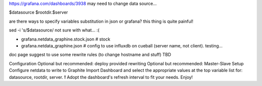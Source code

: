 https://grafana.com/dashboards/3938
may need to change data source...

$datasource
$rootdir.$server

are there ways to specify variables substitution in json or grafana?  
this thing is quite painful!


sed -i 's/\$datasource/
not sure with what... :(


- grafana.netdata_graphine.stock.json # stock
- grafana.netdata_graphine.json       # config to use influxdb on cueball (server name, not client).  testing...


doc page suggest to use some rewrite rules (to change hostname and stuff)
TBD


Configuration
Optional but recommended: deploy provided rewriting
Optional but recommended: Master-Slave Setup
Configure netdata to write to Graphite
Import Dashboard and select the appropriate values at the top variable list for: datasource, rootdir, server.   **!**
Adopt the dashboard's refresh interval to fit your needs.
Enjoy!
